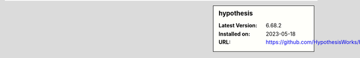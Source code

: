.. sidebar:: hypothesis

   :Latest Version: 6.68.2
   :Installed on: 2023-05-18
   :URL: https://github.com/HypothesisWorks/hypothesis
